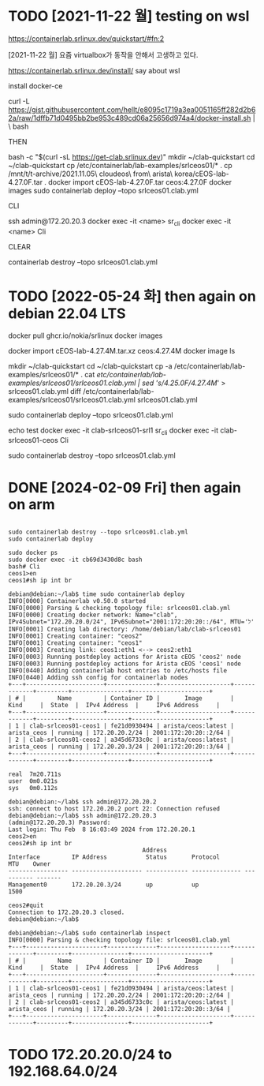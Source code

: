 * TODO [2021-11-22 월] testing on wsl

https://containerlab.srlinux.dev/quickstart/#fn:2

[2021-11-22 월] 요즘 virtualbox가 동작을 안해서 고생하고 있다.

https://containerlab.srlinux.dev/install/
say about wsl

install docker-ce

curl -L https://gist.githubusercontent.com/hellt/e8095c1719a3ea0051165ff282d2b62a/raw/1dffb71d0495bb2be953c489cd06a25656d974a4/docker-install.sh | \
bash

THEN

bash -c "$(curl -sL https://get-clab.srlinux.dev)"
mkdir ~/clab-quickstart
cd ~/clab-quickstart
cp /etc/containerlab/lab-examples/srlceos01/* .
cp /mnt/t/t-archive/2021.11.05\ cloudeos\ from\ arista\ korea/cEOS-lab-4.27.0F.tar .
docker import cEOS-lab-4.27.0F.tar ceos:4.27.0F
docker images
sudo containerlab deploy --topo srlceos01.clab.yml

CLI

ssh admin@172.20.20.3
docker exec -it <name> sr_cli
docker exec -it <name> Cli

CLEAR

containerlab destroy --topo srlceos01.clab.yml

* TODO [2022-05-24 화] then again on debian 22.04 LTS

# download srlinux using docker, simply
docker pull ghcr.io/nokia/srlinux
docker images

# dig in later with below strings
# 
# https://qiita.com/h9803660/items/2d9ab958e93a361cff71
# docker create --name=ceos --privileged -p 443:443 -e CEOS=1 -e container=docker -e EOS_PLATFORM=ceoslab -e SKIP_ZEROTOUCH_BARRIER_IN_SYSDBINIT=1 -e ETBA=1 -e INTFTYPE=eth -i -t ceos:latest /sbin/init
# docker network create net1
# docker network create net2
# docker network connect net1 ceos
# docker network connect net2 ceos
# docker start ceos
# docker exec -it ceos Cli

# download ceos image from arista.com, manually
#   arista.com > Software Download > EOS > cEOS-lab > EOS-4.27.4M > cEOS-lab-4.27.4M.tar.xz
docker import cEOS-lab-4.27.4M.tar.xz ceos:4.27.4M
docker image ls

# make containerlab using example, stream edit cfg based on ceos image
mkdir ~/clab-quickstart
cd ~/clab-quickstart
cp -a /etc/containerlab/lab-examples/srlceos01/* .
cat /etc/containerlab/lab-examples/srlceos01/srlceos01.clab.yml | sed 's/4.25.0F/4.27.4M/' > srlceos01.clab.yml
diff /etc/containerlab/lab-examples/srlceos01/srlceos01.clab.yml srlceos01.clab.yml 

# start
sudo containerlab deploy  --topo srlceos01.clab.yml

# test
echo test
docker exec -it clab-srlceos01-srl1 sr_cli
docker exec -it clab-srlceos01-ceos Cli

# stop
sudo containerlab destroy --topo srlceos01.clab.yml 

* DONE [2024-02-09 Fri] then again on arm
CLOSED: [2024-02-09 Fri 01:08]

#+begin_example
#+end_example

#+begin_src
  sudo containerlab destroy --topo srlceos01.clab.yml
  sudo containerlab deploy

  sudo docker ps
  sudo docker exec -it cb69d3430d8c bash
  bash# Cli
  ceos1>en
  ceos1#sh ip int br
#+end_src

#+begin_example
  debian@debian:~/lab$ time sudo containerlab deploy
  INFO[0000] Containerlab v0.50.0 started
  INFO[0000] Parsing & checking topology file: srlceos01.clab.yml
  INFO[0000] Creating docker network: Name="clab", IPv4Subnet="172.20.20.0/24", IPv6Subnet="2001:172:20:20::/64", MTU='ל'
  INFO[0001] Creating lab directory: /home/debian/lab/clab-srlceos01
  INFO[0001] Creating container: "ceos2"
  INFO[0001] Creating container: "ceos1"
  INFO[0003] Creating link: ceos1:eth1 <--> ceos2:eth1
  INFO[0003] Running postdeploy actions for Arista cEOS 'ceos2' node
  INFO[0003] Running postdeploy actions for Arista cEOS 'ceos1' node
  INFO[0440] Adding containerlab host entries to /etc/hosts file
  INFO[0440] Adding ssh config for containerlab nodes
  +---+----------------------+--------------+--------------------+-------------+---------+----------------+----------------------+
  | # |         Name         | Container ID |       Image        |    Kind     |  State  |  IPv4 Address  |     IPv6 Address     |
  +---+----------------------+--------------+--------------------+-------------+---------+----------------+----------------------+
  | 1 | clab-srlceos01-ceos1 | fe21d0930494 | arista/ceos:latest | arista_ceos | running | 172.20.20.2/24 | 2001:172:20:20::2/64 |
  | 2 | clab-srlceos01-ceos2 | a345d6733c0c | arista/ceos:latest | arista_ceos | running | 172.20.20.3/24 | 2001:172:20:20::3/64 |
  +---+----------------------+--------------+--------------------+-------------+---------+----------------+----------------------+

  real	7m20.711s
  user	0m0.021s
  sys	0m0.112s
#+end_example

#+begin_example
  debian@debian:~/lab$ ssh admin@172.20.20.2
  ssh: connect to host 172.20.20.2 port 22: Connection refused
  debian@debian:~/lab$ ssh admin@172.20.20.3
  (admin@172.20.20.3) Password:
  Last login: Thu Feb  8 16:03:49 2024 from 172.20.20.1
  ceos2>en
  ceos2#sh ip int br
										Address
  Interface         IP Address           Status       Protocol           MTU    Owner
  ----------------- -------------------- ------------ -------------- ---------- -------
  Management0       172.20.20.3/24       up           up                1500

  ceos2#quit
  Connection to 172.20.20.3 closed.
  debian@debian:~/lab$
#+end_example

#+begin_example
  debian@debian:~/lab$ sudo containerlab inspect
  INFO[0000] Parsing & checking topology file: srlceos01.clab.yml
  +---+----------------------+--------------+--------------------+-------------+---------+----------------+----------------------+
  | # |         Name         | Container ID |       Image        |    Kind     |  State  |  IPv4 Address  |     IPv6 Address     |
  +---+----------------------+--------------+--------------------+-------------+---------+----------------+----------------------+
  | 1 | clab-srlceos01-ceos1 | fe21d0930494 | arista/ceos:latest | arista_ceos | running | 172.20.20.2/24 | 2001:172:20:20::2/64 |
  | 2 | clab-srlceos01-ceos2 | a345d6733c0c | arista/ceos:latest | arista_ceos | running | 172.20.20.3/24 | 2001:172:20:20::3/64 |
  +---+----------------------+--------------+--------------------+-------------+---------+----------------+----------------------+
#+end_example

* TODO 172.20.20.0/24 to 192.168.64.0/24

